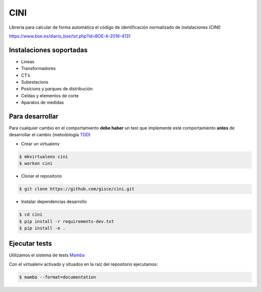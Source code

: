 CINI
====

.. image:: https://travis-ci.org/gisce/cini.svg?branch=master
    :target: https://travis-ci.org/gisce/cini
.. image:: https://readthedocs.org/projects/cini/badge/?version=latest
    :target: http://cini.readthedocs.io/es/latest/?badge=latest
    :alt: Documentation Status
.. image:: https://coveralls.io/repos/github/gisce/cini/badge.svg?branch=master
    :target: https://coveralls.io/github/gisce/cini?branch=master


Libreria para calcular de forma automática el código de identificación normalizado
de instalaciones (CINI)

https://www.boe.es/diario_boe/txt.php?id=BOE-A-2016-4131

Instalaciones soportadas
-------------------------

- Lineas
- Transformadores
- CT’s
- Subestacions
- Posicions y parques de distribución
- Celdas y elementos de corte
- Aparatos de medidas

Para desarrollar
----------------

Para cualquier cambio en el comportamiento **debe haber** un test que implemente este
comportamiento **antes** de desarrollar el cambio (metodología `TDD <https://en.wikipedia.org/wiki/Test-driven_development>`_)

- Crear un virtualenv

.. code-block:: shell

    $ mkvirtualenv cini
    $ workon cini


- Clonar el repositorio

.. code-block:: shell

    $ git clone https://github.com/gisce/cini.git


- Instalar dependencias desarrollo

.. code-block:: shell

    $ cd cini
    $ pip install -r requirements-dev.txt
    $ pip install -e .
    
Ejecutar tests
--------------
Utilizamos el sistema de tests `Mamba <http://nestorsalceda.github.io/mamba/>`_

Con el virtualenv activado y situados en la raíz del repositorio ejecutamos:

.. code-block:: shell

    $ mamba --format=documentation

